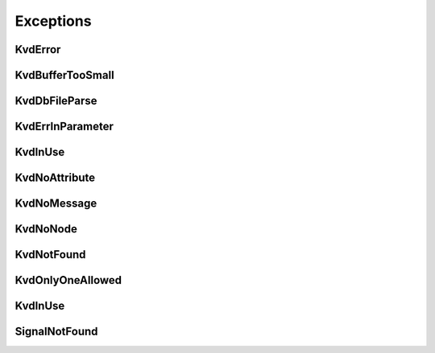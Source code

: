 Exceptions
----------


KvdError
~~~~~~~~
.. autoexception:: canlib.kvadblib.KvdError
   :members:
   :undoc-members:

KvdBufferTooSmall
~~~~~~~~~~~~~~~~~
.. autoexception:: canlib.kvadblib.KvdBufferTooSmall
   :members:
   :undoc-members:
   :show-inheritance:

KvdDbFileParse
~~~~~~~~~~~~~~
.. autoexception:: canlib.kvadblib.KvdDbFileParse
   :members:
   :undoc-members:
   :show-inheritance:

KvdErrInParameter
~~~~~~~~~~~~~~~~~
.. autoexception:: canlib.kvadblib.KvdErrInParameter
   :members:
   :undoc-members:
   :show-inheritance:

KvdInUse
~~~~~~~~
.. autoexception:: canlib.kvadblib.KvdInUse
   :members:
   :undoc-members:
   :show-inheritance:

KvdNoAttribute
~~~~~~~~~~~~~~
.. autoexception:: canlib.kvadblib.KvdNoAttribute
   :members:
   :undoc-members:
   :show-inheritance:

KvdNoMessage
~~~~~~~~~~~~
.. autoexception:: canlib.kvadblib.KvdNoMessage
   :members:
   :undoc-members:
   :show-inheritance:

KvdNoNode
~~~~~~~~~
.. autoexception:: canlib.kvadblib.KvdNoNode
   :members:
   :undoc-members:
   :show-inheritance:

KvdNotFound
~~~~~~~~~~~
.. autoexception:: canlib.kvadblib.KvdNotFound
   :members:
   :undoc-members:
   :show-inheritance:

KvdOnlyOneAllowed
~~~~~~~~~~~~~~~~~
.. autoexception:: canlib.kvadblib.KvdOnlyOneAllowed
   :members:
   :undoc-members:
   :show-inheritance:

KvdInUse
~~~~~~~~~~~~~~~~~
.. autoexception:: canlib.kvadblib.KvdInUse
   :members:
   :undoc-members:
   :show-inheritance:

SignalNotFound
~~~~~~~~~~~~~~
.. autoexception:: canlib.kvadblib.SignalNotFound
   :members:
   :undoc-members:
   :show-inheritance:
